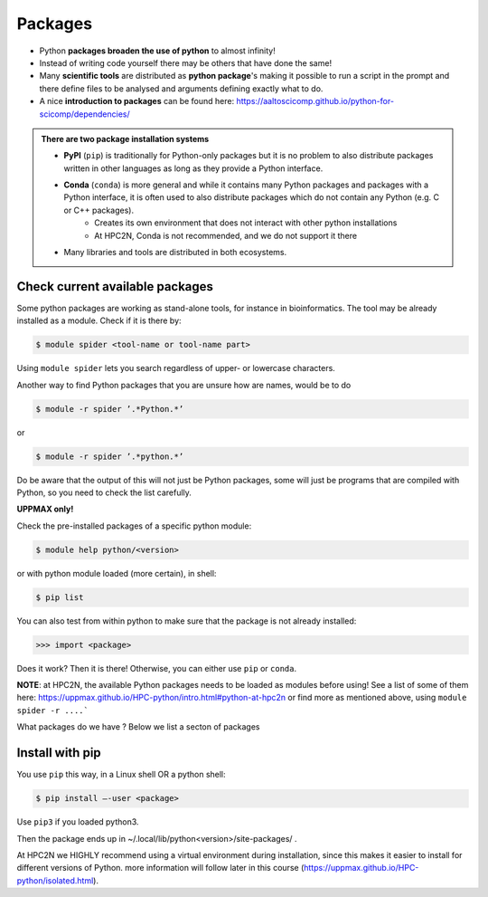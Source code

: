 Packages
========

- Python **packages broaden the use of python** to almost infinity! 

- Instead of writing code yourself there may be others that have done the same!

- Many **scientific tools** are distributed as **python package**'s making it possible to run a script in the prompt and there define files to be analysed and arguments defining exactly what to do.

- A nice **introduction to packages** can be found here: https://aaltoscicomp.github.io/python-for-scicomp/dependencies/ 

.. admonition:: There are two package installation systems

    - **PyPI** (``pip``) is traditionally for Python-only packages but it is no problem to also distribute packages written in other languages as long as they provide a Python interface.

    - **Conda** (``conda``) is more general and while it contains many Python packages and packages with a Python interface, it is often used to also distribute packages which do not contain any Python (e.g. C or C++ packages).
    	- Creates its own environment that does not interact with other python installations
	- At HPC2N, Conda is not recommended, and we do not support it there

    - Many libraries and tools are distributed in both ecosystems.


Check current available packages
--------------------------------

Some python packages are working as stand-alone tools, for instance in bioinformatics. The tool may be already installed as a module. Check if it is there by:

.. code-block:: sh 

   $ module spider <tool-name or tool-name part> 
    
Using ``module spider`` lets you search regardless of upper- or lowercase characters.

Another way to find Python packages that you are unsure how are names, would be to do

.. code-block:: sh 

   $ module -r spider ’.*Python.*’
   
or

.. code-block:: sh 

   $ module -r spider ’.*python.*’
   
Do be aware that the output of this will not just be Python packages, some will just be programs that are compiled with Python, so you need to check the list carefully.   

**UPPMAX only!**

Check the pre-installed packages of a specific python module:

.. code-block:: sh 

   $ module help python/<version> 
  
or with python module loaded (more certain), in shell:

.. code-block:: sh 

   $ pip list

You can also test from within python to make sure that the package is not already installed:

.. code-block:: python 

    >>> import <package>
    
Does it work? Then it is there!
Otherwise, you can either use ``pip`` or ``conda``.

**NOTE**: at HPC2N, the available Python packages needs to be loaded as modules before using! See a list of some of them here: https://uppmax.github.io/HPC-python/intro.html#python-at-hpc2n or find more as mentioned above, using ``module spider -r ....```

What packages do we have ? Below we list a secton of packages

.. tabs::

   .. tab:: UPPMAX

	The python application at UPPMAX comes with several preinstalled packages.
	A selection of the Python packages and libraries installed on UPPMAX are:
	  - ``Numpy``
	  - ``Pandas``
 	  - ``Scipy``
	  - ``Matplotlib``
	  - ``Jupyter notebook``
	  - ``pip``
	  - ``cython``
	  - ``ipython``
	  - ``networkx``
	  - ``graphviz/0.16``
	In addition there are packages available form the module system
  	  - ``biopython``
  	  - ``python_ML_packages``
    	  - ``sklearn/scikit-learn``
	  - ``TensorFlow`` 
	  - ``torch``
    	  - ``mpi``
    	  - ``mpi4py``
  	  - ``bwa``
  	  - ``Graphviz/2.40.1``
  	  - ``HiChipper``
  	  - ``Homer``
  	  - ``pysam``
	

Install with pip
----------------

You use ``pip`` this way, in a Linux shell OR a python shell: 

.. code-block:: sh 

    $ pip install –-user <package>
    
Use ``pip3`` if you loaded python3.

Then the package ends up in ~/.local/lib/python<version>/site-packages/ .

At HPC2N we HIGHLY recommend using a virtual environment during installation, since this makes it easier to install for different versions of Python. more information will follow later in this course (https://uppmax.github.io/HPC-python/isolated.html). 

